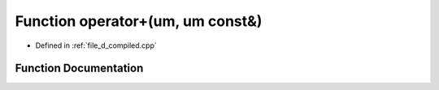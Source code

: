 .. _exhale_function_d__compiled_8cpp_1a87d3fb5fed45f1a54221f7a8705addb9:

Function operator+(um, um const&)
=================================

- Defined in :ref:`file_d_compiled.cpp`


Function Documentation
----------------------


.. doxygenfunction:: operator+(um, um const&)
